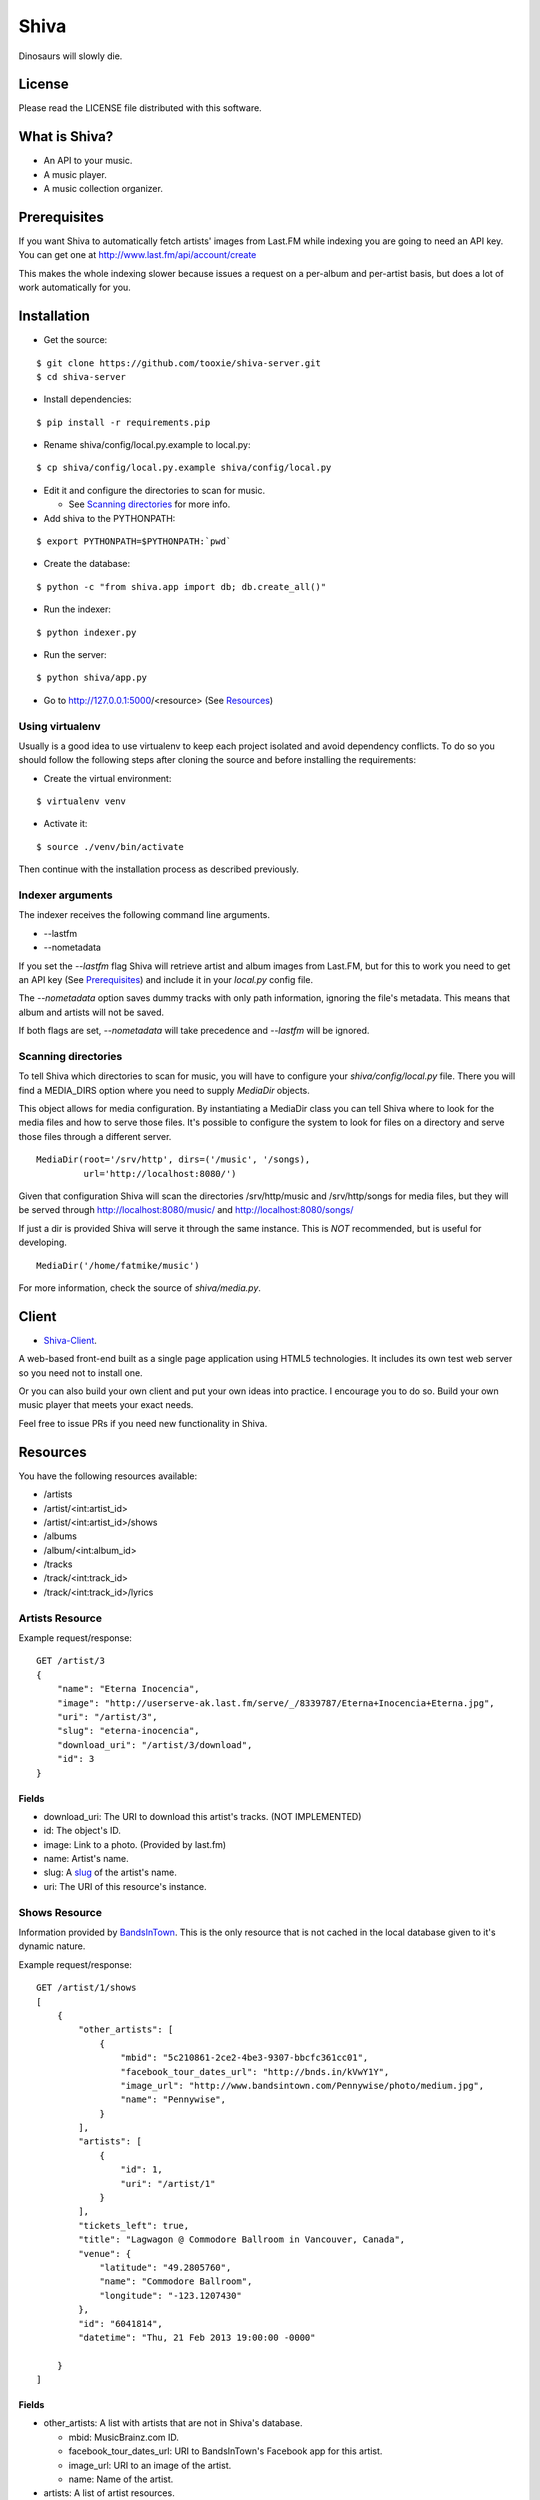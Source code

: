 =====
Shiva
=====

Dinosaurs will slowly die.


License
=======

Please read the LICENSE file distributed with this software.


What is Shiva?
==============

* An API to your music.
* A music player.
* A music collection organizer.


Prerequisites
=============

If you want Shiva to automatically fetch artists' images from Last.FM while
indexing you are going to need an API key. You can get one at
http://www.last.fm/api/account/create

This makes the whole indexing slower because issues a request on a per-album
and per-artist basis, but does a lot of work automatically for you.


Installation
============


* Get the source:

::

    $ git clone https://github.com/tooxie/shiva-server.git
    $ cd shiva-server

* Install dependencies:

::

    $ pip install -r requirements.pip

* Rename shiva/config/local.py.example to local.py:

::

    $ cp shiva/config/local.py.example shiva/config/local.py

* Edit it and configure the directories to scan for music.

  + See `Scanning directories`_ for more info.

* Add shiva to the PYTHONPATH:

::

  $ export PYTHONPATH=$PYTHONPATH:`pwd`

* Create the database:

::

  $ python -c "from shiva.app import db; db.create_all()"

* Run the indexer:

::

  $ python indexer.py

* Run the server:

::

  $ python shiva/app.py

* Go to http://127.0.0.1:5000/<resource> (See `Resources`_)


----------------
Using virtualenv
----------------

Usually is a good idea to use virtualenv to keep each project isolated and
avoid dependency conflicts. To do so you should follow the following steps
after cloning the source and before installing the requirements:

* Create the virtual environment:

::

  $ virtualenv venv

* Activate it:

::

  $ source ./venv/bin/activate

Then continue with the installation process as described previously.


-----------------
Indexer arguments
-----------------

The indexer receives the following command line arguments.

* --lastfm
* --nometadata

If you set the *--lastfm* flag Shiva will retrieve artist and album images from
Last.FM, but for this to work you need to get an API key (See `Prerequisites`_)
and include it in your *local.py* config file.

The *--nometadata* option saves dummy tracks with only path information,
ignoring the file's metadata. This means that album and artists will not be
saved.

If both flags are set, *--nometadata* will take precedence and *--lastfm* will
be ignored.


--------------------
Scanning directories
--------------------

To tell Shiva which directories to scan for music, you will have to configure
your `shiva/config/local.py` file. There you will find a MEDIA_DIRS option
where you need to supply `MediaDir` objects.

This object allows for media configuration. By instantiating a MediaDir class
you can tell Shiva where to look for the media files and how to serve those
files. It's possible to configure the system to look for files on a directory
and serve those files through a different server.

::

    MediaDir(root='/srv/http', dirs=('/music', '/songs),
             url='http://localhost:8080/')

Given that configuration Shiva will scan the directories /srv/http/music and
/srv/http/songs for media files, but they will be served through
http://localhost:8080/music/ and http://localhost:8080/songs/

If just a dir is provided Shiva will serve it through the same instance. This
is *NOT* recommended, but is useful for developing.

::

    MediaDir('/home/fatmike/music')

For more information, check the source of `shiva/media.py`.


Client
======

* `Shiva-Client <https://github.com/tooxie/shiva-client>`_.

A web-based front-end built as a single page application using HTML5
technologies. It includes its own test web server so you need not to install
one.

Or you can also build your own client and put your own ideas into practice. I
encourage you to do so. Build your own music player that meets your exact
needs.

Feel free to issue PRs if you need new functionality in Shiva.


Resources
=========

You have the following resources available:

* /artists
* /artist/<int:artist_id>
* /artist/<int:artist_id>/shows
* /albums
* /album/<int:album_id>
* /tracks
* /track/<int:track_id>
* /track/<int:track_id>/lyrics


----------------
Artists Resource
----------------


Example request/response:

::

    GET /artist/3
    {
        "name": "Eterna Inocencia",
        "image": "http://userserve-ak.last.fm/serve/_/8339787/Eterna+Inocencia+Eterna.jpg",
        "uri": "/artist/3",
        "slug": "eterna-inocencia",
        "download_uri": "/artist/3/download",
        "id": 3
    }


Fields
------

* download_uri: The URI to download this artist's tracks. (NOT IMPLEMENTED)
* id: The object's ID.
* image: Link to a photo. (Provided by last.fm)
* name: Artist's name.
* slug: A `slug <https://en.wikipedia.org/wiki/Slug_(web_publishing)#Slug>`__
  of the artist's name.
* uri: The URI of this resource's instance.


--------------
Shows Resource
--------------

Information provided by `BandsInTown <http://www.bandsintown.com/>`__. This is
the only resource that is not cached in the local database given to it's
dynamic nature.

Example request/response:

::

    GET /artist/1/shows
    [
        {
            "other_artists": [
                {
                    "mbid": "5c210861-2ce2-4be3-9307-bbcfc361cc01",
                    "facebook_tour_dates_url": "http://bnds.in/kVwY1Y",
                    "image_url": "http://www.bandsintown.com/Pennywise/photo/medium.jpg",
                    "name": "Pennywise",
                }
            ],
            "artists": [
                {
                    "id": 1,
                    "uri": "/artist/1"
                }
            ],
            "tickets_left": true,
            "title": "Lagwagon @ Commodore Ballroom in Vancouver, Canada",
            "venue": {
                "latitude": "49.2805760",
                "name": "Commodore Ballroom",
                "longitude": "-123.1207430"
            },
            "id": "6041814",
            "datetime": "Thu, 21 Feb 2013 19:00:00 -0000"

        }
    ]


Fields
------

* other_artists: A list with artists that are not in Shiva's database.

  + mbid: MusicBrainz.com ID.
  + facebook_tour_dates_url: URI to BandsInTown's Facebook app for this artist.
  + image_url: URI to an image of the artist.
  + name: Name of the artist.

* artists: A list of artist resources.
* tickets_left: A boolean representing the availability (or not) of tickets for
  the concert.
* title: The title of the event.
* venue: A structure identifying the venue where the event takes place.

  + latitude: Venue's latitude.
  + name: Venue's name.
  + longitude: Venue's longitude.

* id: BandsInTown's ID for this event.
* datetime: String representation of the date and time of the show.


Parameters
----------

The Shows resource accepts, optionally, 2 pairs of parameters:

* *latitude* and *longitude*.
* *country* and *city*.

By providing one of this two pairs you can filter down the result list only to
a city. If only one of the pair is provided (e.g., only city) will be ignored,
and if both pairs are provided, the coordinates will take precedence.


---------------
Albums Resource
---------------

Example request/response:

::

    GET /album/9
    {
        "artists": [
            {
                "id": 2,
                "uri": "/artist/2"
            },
            {
                "id": 5,
                "uri": "/artist/5"
            }
        ],
        "download_uri": "/album/9/download",
        "name": "NOFX & Rancid - BYO Split Series (Vol. III)",
        "year": 2002,
        "uri": "/album/9",
        "cover": "http://userserve-ak.last.fm/serve/300x300/72986694.jpg",
        "id": 9,
        "slug": "nofx-rancid-byo-split-series-vol-iii"
    }


Fields
------

* artists: A list of the artists involved in that record.
* cover: A link to an image of the album's cover. (Provided by last.fm)
* download_uri: The URI to download this album. (NOT IMPLEMENTED)
* id: The object's ID.
* name: The album's name.
* slug: A `slug <https://en.wikipedia.org/wiki/Slug_(web_publishing)#Slug>`__
  of the album's name.
* uri: The URI of this resource's instance.
* year: The release year of the album.


Filtering
---------

The album list accepts an `artist` parameter in which case will filter the list
of albums only to those corresponding to that artist.

Example request/response:

::

    GET /albums/?artist=7
    [
        {
            "artists": [
                {
                    "id": 7,
                    "uri": "/artist/7"
                }
            ],
            "download_uri": "/album/12/download",
            "name": "Anesthesia",
            "year": 1995,
            "uri": "/album/12",
            "cover": "http://userserve-ak.last.fm/serve/300x300/3489534.jpg",
            "id": 12,
            "slug": "anesthesia"
        },
        {
            "artists": [
                {
                    "id": 7,
                    "uri": "/artist/7"
                }
            ],
            "download_uri": "/album/27/download",
            "name": "Kum Kum",
            "year": 1996,
            "uri": "/album/27",
            "cover": "http://userserve-ak.last.fm/serve/300x300/62372889.jpg",
            "id": 27,
            "slug": "kum-kum"
        }
    ]


--------------
Track Resource
--------------

Example request/response:

::

    GET /track/484
    {

        "number": 4,
        "bitrate": 128,
        "slug": "dinosaurs-will-die",
        "album": {
            "id": 35,
            "uri": "/album/35"
        },
        "title": "Dinosaurs Will Die",
        "artist": {
            "id": 2,
            "uri": "/artist/2"
        },
        "uri": "/track/510",
        "id": 510,
        "length": 180,
        "stream_uri": "http://localhost:8080/nofx-pump_up_the_valuum/04. Dinosaurs Will Die.mp3"

    }


Fields
------

* album: The album to which this track belongs.
* bitrate: In MP3s this value is directly proportional to the
  `sound quality <https://en.wikipedia.org/wiki/Bit_rate#MP3>`__.
* id: The object's ID.
* length: The length in seconds of the track.
* number: The `ordinal number <https://en.wikipedia.org/wiki/Ordinal_number>`__
  of this track with respect to this album.
* slug: A `slug <https://en.wikipedia.org/wiki/Slug_(web_publishing)#Slug>`__
  of the track's title.
* title: The title of the track.
* uri: The URI of this resource's instance.
* stream_uri: The URI to access the file, according to the MEDIA_DIRS setting.


Filtering
---------

The track listing accepts 1 of 2 possible parameters to filter down the list
only to those tracks corresponding to a given `album` or `artist`.


By artist
~~~~~~~~~

Example request/response:

::

    GET /tracks?artist=16
    [
        {
            "number": 1,
            "bitrate": 196,
            "slug": "pay-cheque-heritage-ii",
            "album": {
                "id": 36,
                "uri": "/album/36"
            },
            "title": "Pay Cheque (Heritage II)",
            "artist": {
                "id": 16,
                "uri": "/artist/16"
            },
            "uri": "/track/523",
            "id": 523,
            "length": 189,
            "stream_uri": "http://localhost:8080/ftd-2003-sofa_so_good/01 For The Day - Pay Cheque (Heritage II).mp3"
        },
        {
            "number": 2,
            "bitrate": 186,
            "slug": "in-your-dreams",
            "album": {
                "id": 36,
                "uri": "/album/36"
            },
            "title": "In Your Dreams",
            "artist": {
                "id": 16,
                "uri": "/artist/16"
            },
            "uri": "/track/531",
            "id": 531,
            "length": 171,
            "stream_uri": "http://localhost:8080/ftd-2003-sofa_so_good/02 For The Day - In Your Dreams.mp3"
        }
    ]


By album
~~~~~~~~

::

    GET /tracks?album=18
    [

        {
            "album": {
                "id": 18,
                "uri": "/album/18"
            },
            "length": 132,
            "stream_uri": "http://localhost:8080/flip-keep_rockin/flip-01-shapes.mp3",
            "number": 1,
            "title": "Shapes",
            "slug": "shapes",
            "artist": {
                "id": 9,
                "uri": "/artist/9"
            },
            "bitrate": 192,
            "id": 277,
            "uri": "/track/277"
        },
        {
            "album": {
                "id": 18,
                "uri": "/album/18"
            },
            "length": 118,
            "stream_uri": "http://localhost:8080/flip-keep_rockin/flip-02-stucked_to_the_ground.mp3",
            "number": 2,
            "title": "Stucked to The Ground",
            "slug": "stucked-to-the-ground",
            "artist": {
                "id": 9,
                "uri": "/artist/9"
            },
            "bitrate": 192,
            "id": 281,
            "uri": "/track/281"
        }
    ]


---------------
Lyrics Resource
---------------

Example request/response:

::

    GET /track/256/lyrics
    {
        "track": {
            "id": 256,
            "uri": "/track/256"
        },
        "text": "When i came to this world mother told me\r what was right and what was wrong\r while dad explained me that\r religion, country and flag were things i must respect\r \r So, i decided\r to be political correct\r and a good child\r but then, I realized\r that nothing has changed since then...\r \r my family never told me\r why 30.000 people died in the '70's?\r where was the god\r that they promised me\r he was gonna take me to paradise?\r \r and why those children cry\r behind those war planes\r and those war guns\r oh, please father,\r i don't wanna be part of this...",
        "source_uri": "http://lyrics.com/eterna-inocencia/my-family/",
        "id": 6,
        "uri": "/lyrics/6"
    }


Fields
------

* id: The object's ID.
* source_uri: The URI where the lyrics were fetched from.
* text: The lyric's text.
* track: The track for which the lyrics are.
* uri: The URI of this resource's instance.


Adding more lyric sources
-------------------------

Everytime you request a lyric, Shiva checks if there's a lyric associated with
that track in the database. If it's there it will immediately retrieve it,
otherwise will iterate over a list of scrapers, asking each one of them if they
can fetch it. This list is in your local config file and looks like:

::

    SCRAPERS = {
        'lyrics': (
            'modulename.ClassName',
        ),
    }

This will look for a class *ClassName*, in *shiva/lyrics/modulename.py*. If
more scrapers are added, each one of them is called sequentially, until one of
them finds the lyrics and the rest are not executed.


Adding scrapers
~~~~~~~~~~~~~~~

If you want to add your own scraper just create a file under the lyrics
directory, let's say *mylyrics.py* with this structure:

::

    from shiva.lyrics import LyricScraper

    class MyLyricsScraper(LyricScraper):
        """ Fetches lyrics from mylyrics.com """

        def fetch(self, artist, title):
            # Magic happens here

            if not lyrics:
                return False

            self.lyrics = lyrics
            self.source = lyrics_url

            return True

And then add it to the scrapers list:

::

    SCRAPERS = {
        'lyrics': (
            'modulename.ClassName',
            'mylyrics.MyLyricsScraper',
        ),
    }

Remember that the fetch() method has to return True in case the lyrics were
found or False otherwise. It must also store the lyrics in *self.lyrics* and
the URL where they fetched from in *self.source*. That's where Shiva looks for
the information.

For more details check the source of the other scrapers.


-----------------------
The *fulltree* modifier
-----------------------

The 3 main resources accept a *fulltree* parameter when retrieving an intance.
Those are:

* /artist/<int:artist_id>
* /album/<int:album_id>
* /track/<int:track_id>

Whenever you set *fulltree* to any value that evaluates to True (i.e., any
string except 'false' and '0') Shiva will include not only the information of
the object you are requesting, but also the child objects. Here's an example:

::

    GET /artist/2?fulltree=true
    {
        "name": "Eterna Inocencia",
        "image": "http://userserve-ak.last.fm/serve/_/8339787/Eterna+Inocencia+Eterna.jpg",
        "download_uri": "/artist/2/download",
        "uri": "/artist/2",
        "events_uri": null,
        "id": 2,
        "slug": "eterna-inocencia",
        "albums": [
            {
                "artists": [
                    {
                        "id": 2,
                        "uri": "/artist/2"
                    }
                ],
                "download_uri": "/album/2/download",
                "name": "Tomalo Con Calma EP",
                "year": 2002,
                "uri": "/album/2",
                "cover": "http://spe.fotolog.com/photo/30/54/51/alkoldinamita/1230537010699_f.jpg",
                "id": 2,
                "slug": "tomalo-con-calma-ep",
                "tracks": [
                    {
                        "album": {
                            "id": 2,
                            "uri": "/album/2"
                        },
                        "length": 161,
                        "stream_uri": "http://localhost:5000/track/27/download",
                        "number": 0,
                        "title": "02 - Rio Lujan",
                        "slug": "02-rio-lujan",
                        "artist": {
                            "id": 2,
                            "uri": "/artist/2"
                        },
                        "bitrate": 192,
                        "id": 27,
                        "uri": "/track/27"
                    },
                    {
                        "album": {
                            "id": 2,
                            "uri": "/album/2"
                        },
                        "length": 262,
                        "stream_uri": "http://localhost:5000/track/28/download",
                        "number": 0,
                        "title": "03 - Estoy herido en mi interior",
                        "slug": "03-estoy-herido-en-mi-interior",
                        "artist": {
                            "id": 2,
                            "uri": "/artist/2"
                        },
                        "bitrate": 192,
                        "id": 28,
                        "uri": "/track/28"
                    },
                ]
            }
        ]
    }


Using *fulltree* on tracks
--------------------------

The behaviour on a track resource is a little different. In the previous
example tracks are the leaves of the tree, but when the fulltree of a track is
requested then all the scraped resources are also included, like lyrics.

This is not the default behaviour to avoid DoS'ing scraped websites when
fetching the complete discography of an artist.


----------
Pagination
----------

All the listings are not paginated by default. Whenever you request a list of
either *artists*, *albums* or *tracks* the server will retrieve every possible
result unless otherwise specified.

It is possible to paginate results by passing the *page_size* and the *page*
parameters to the resource. They must both be present and be positive integers.
If not,  they will both be ignored and the whole set of elements will be
retrieved.

::

    GET /artists?page_size=10&page=3


--------------------------
Using slugs instead of IDs
--------------------------

It is possible to use slugs instead of IDs when requesting an specific
resource. It will work the exact same way because slugs, as IDs, are unique. An
example on the /artist resource:

::

    GET /artist/eterna-inocencia
    {
        "name": "Eterna Inocencia",
        "image": "http://userserve-ak.last.fm/serve/_/8339787/Eterna+Inocencia+Eterna.jpg",
        "uri": "/artist/3",
        "slug": "eterna-inocencia",
        "download_uri": "/artist/3/download",
        "id": 3
    }


-------------------
Uniqueness of slugs
-------------------

Slugs are generated from the following fields

* Artist.name
* Album.name
* Track.title

If the slug clashes with an existing one, then a hyphen and a unique ID will be
appended to it. Due to the possibility of `using slugs instead of IDs`_, if an
slug results in a numeric string a hyphen and a unique ID will be appended to
remove the ambiguity.


----------------
Random resources
----------------

You can request a random instance of a given resource for *artists*, *albums*
or *tracks*. To do so you need to issue a GET request on one of the following
resources:

* /random/artist
* /random/album
* /random/track

They all will return a consistent structure containing *id* and *uri*, as
follows:

::

    GET /random/artist
    {
        "id": 3,
        "uri": "/artist/3"
    }

You will have to issue another request to obtain the details of the instance.


Assumptions
===========

For the sake of simplicity many assumptions were made that will eventually be
worked on and improved/removed.

* Only music files. No videos.

  + Actually, only mp3 files.

* No users.

  + Therefore, no customization.
  + And no privacy (You can still use
    `htpasswd <https://httpd.apache.org/docs/2.2/programs/htpasswd.html>`__,
    thou.)

* No uploading of files.
* No update of ID3 info when DB info changes.


Known issues
============

* The ID3 reader doesn't always detect the bit rate correctly. Seems like a
  common issue to many libraries, at least the ones I tried.


Wish list
=========

* Index your music and videos.

  + Which formats? Ogg? Wav?

* Batch-edit ID3 tags.
* Download your songs in batch.
* Users.

  + Favourite artists.
  + Playlists.

* Share your music with your friends.
* Share your music with your friends' servers.
* Listen to your friends' music.
* They can also upload their music.
* Stream audio and video. (Radio mode)
* Set up a radio and collaboratively pick the music.
* Tabs.


Disclaimer
==========

Remember that when using this software you must comply with your country's
laws. You and only you will be held responsible for any law infringement
resulting from the misuse of this software.

That said. Have fun.


Why Shiva?
==========

https://en.wikipedia.org/wiki/Shiva_crater
